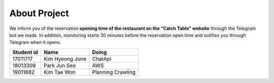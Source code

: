 About Project
=========================================
We inform you of the reservation **opening time of the restaurant on the "Catch Table" website**
through the Telegram bot we made. In addition, monitoring starts 30 minutes before the reservation open time and notifies you through Telegram when it opens.

============  =================  ====================
 Student id        Name              Doing
============  =================  ====================
17011717       Kim Hyeong June    ChatApi
18013309       Park Jun Seo       AWS
19011682       Kim Tae Won        Planning Crawling
============  =================  ====================

